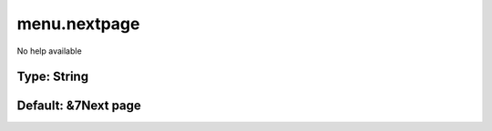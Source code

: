 =============
menu.nextpage
=============

No help available

Type: String
~~~~~~~~~~~~
Default: **&7Next page**
~~~~~~~~~~~~~~~~~~~~~~~~
